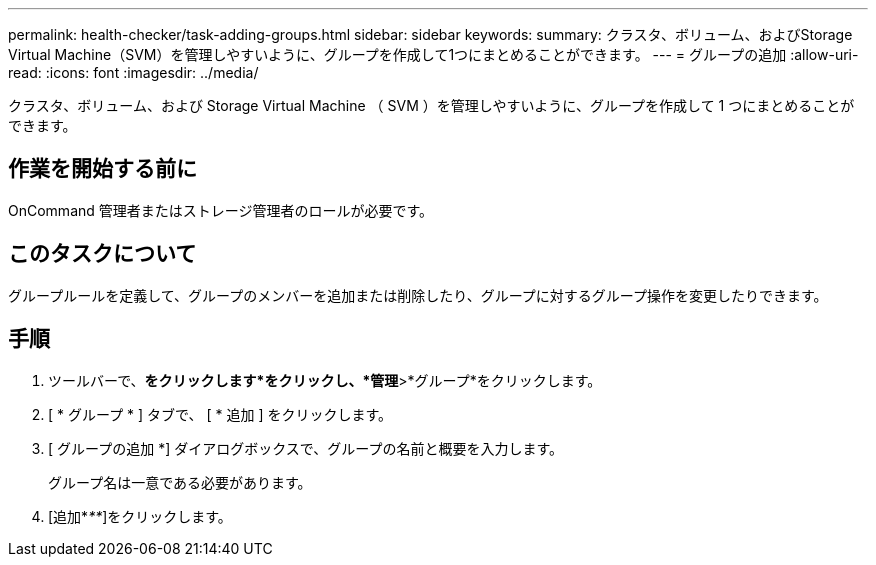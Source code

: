 ---
permalink: health-checker/task-adding-groups.html 
sidebar: sidebar 
keywords:  
summary: クラスタ、ボリューム、およびStorage Virtual Machine（SVM）を管理しやすいように、グループを作成して1つにまとめることができます。 
---
= グループの追加
:allow-uri-read: 
:icons: font
:imagesdir: ../media/


[role="lead"]
クラスタ、ボリューム、および Storage Virtual Machine （ SVM ）を管理しやすいように、グループを作成して 1 つにまとめることができます。



== 作業を開始する前に

OnCommand 管理者またはストレージ管理者のロールが必要です。



== このタスクについて

グループルールを定義して、グループのメンバーを追加または削除したり、グループに対するグループ操作を変更したりできます。



== 手順

. ツールバーで、*をクリックしますimage:../media/clusterpage-settings-icon.gif[""]*をクリックし、*管理*>*グループ*をクリックします。
. [ * グループ * ] タブで、 [ * 追加 ] をクリックします。
. [ グループの追加 *] ダイアログボックスで、グループの名前と概要を入力します。
+
グループ名は一意である必要があります。

. [追加*_**_]をクリックします。

